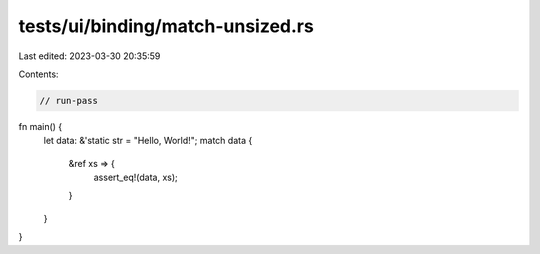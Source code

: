 tests/ui/binding/match-unsized.rs
=================================

Last edited: 2023-03-30 20:35:59

Contents:

.. code-block:: rs

    // run-pass
fn main() {
    let data: &'static str = "Hello, World!";
    match data {
        &ref xs => {
            assert_eq!(data, xs);
        }
    }
}



